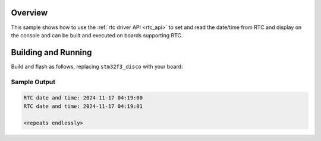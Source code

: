 .. zephyr:code-sample:: rtc
   :name: Real-Time Clock (RTC)
   :relevant-api: rtc_interface

   Set and read the date/time from a Real-Time Clock.

Overview
********

This sample shows how to use the :ref:`rtc driver API <rtc_api>`
to set and read the date/time from RTC and display on the console
and can be built and executed on boards supporting RTC.

Building and Running
********************

Build and flash as follows, replacing ``stm32f3_disco`` with your board:

.. zephyr-app-commands::
   :zephyr-app: samples/drivers/rtc
   :board: stm32f3_disco
   :goals: build flash
   :compact:

.. zephyr-app-commands::
   :zephyr-app: samples/drivers/rtc
   :board: mimxrt700_evk/mimxrt798s/cm33_cpu0
   :goals: build flash

.. zephyr-app-commands::
   :zephyr-app: samples/drivers/rtc
   :board: mimxrt700_evk/mimxrt798s/cm33_cpu1
   :goals: build ram

.. zephyr-app-commands::
   :zephyr-app: samples/drivers/rtc
   :board: frdm_mcxc444
   :goals: build flash

.. zephyr-app-commands::
   :zephyr-app: samples/drivers/rtc
   :board: frdm_mcxw71
   :goals: build flash

Sample Output
=============

.. code-block:: console

   RTC date and time: 2024-11-17 04:19:00
   RTC date and time: 2024-11-17 04:19:01

   <repeats endlessly>
